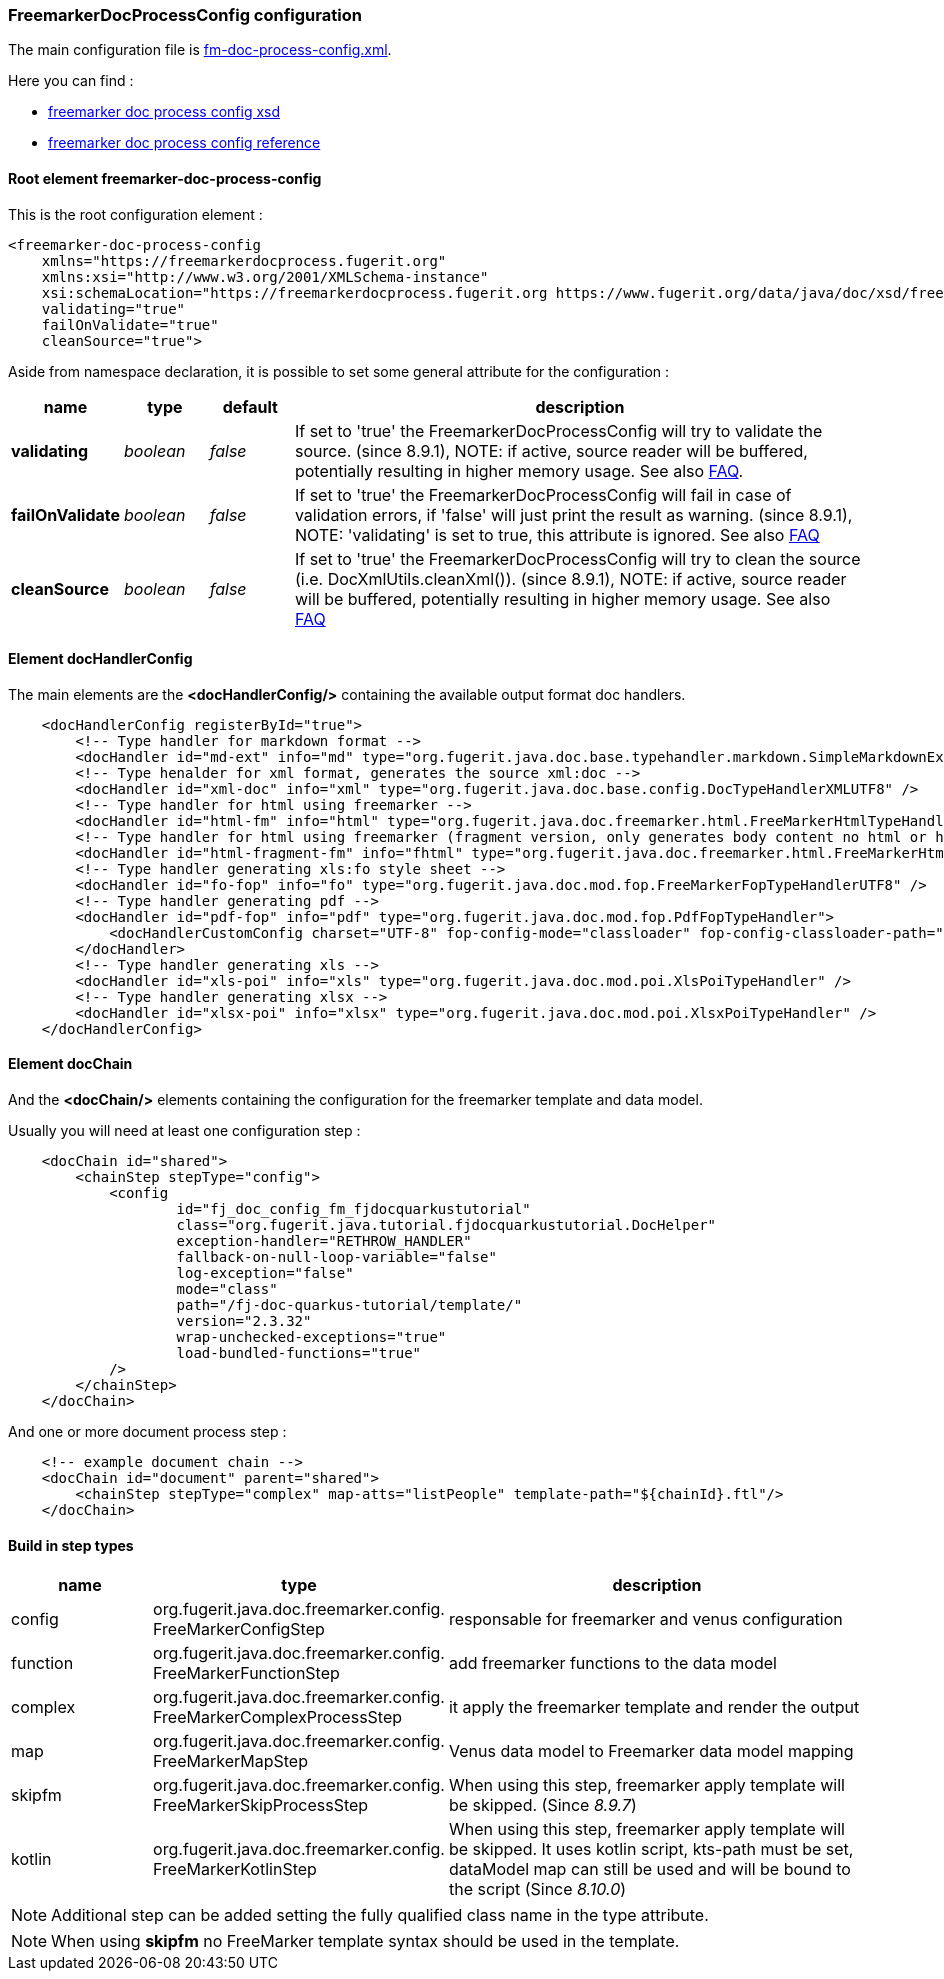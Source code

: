 [#doc-freemarker-config]
=== FreemarkerDocProcessConfig configuration

The main configuration file is https://github.com/fugerit-org/fj-doc-quarkus-tutorial/blob/main/src/main/resources/fj-doc-quarkus-tutorial/fm-doc-process-config.xml[fm-doc-process-config.xml].

Here you can find :

* https://www.fugerit.org/data/java/doc/xsd/freemarker-doc-process-1-0.xsd[freemarker doc process config xsd]
* https://venusdocs.fugerit.org/fj-doc-freemarker/src/main/docs/fdp_xsd_config_ref.html[freemarker doc process config reference]

[#doc-freemarker-config-attributes]
==== Root element freemarker-doc-process-config

This is the root configuration element :

[source,xml]
----
<freemarker-doc-process-config
    xmlns="https://freemarkerdocprocess.fugerit.org"
    xmlns:xsi="http://www.w3.org/2001/XMLSchema-instance"
    xsi:schemaLocation="https://freemarkerdocprocess.fugerit.org https://www.fugerit.org/data/java/doc/xsd/freemarker-doc-process-1-0.xsd"
    validating="true"
    failOnValidate="true"
    cleanSource="true">
----

Aside from namespace declaration, it is possible to set some general attribute for the configuration :

[cols="1,1,1,7", options="header"]
|========================================================================================================================================
| name     | type  | default | description
| *validating* anchor:doc-freemarker-config-attributes-validating[]  | _boolean_  | _false_ | If set to 'true' the FreemarkerDocProcessConfig will try to validate the source. (since 8.9.1), NOTE: if active, source reader will be buffered, potentially resulting in higher memory usage. See also xref:#doc-faq-validate-document[FAQ].
| *failOnValidate* anchor:doc-freemarker-config-attributes-failOnValidate[]    | _boolean_  | _false_ | If set to 'true' the FreemarkerDocProcessConfig will fail in case of validation errors, if 'false' will just print the result as warning. (since 8.9.1), NOTE: 'validating' is set to true, this attribute is ignored. See also xref:#doc-faq-validate-document[FAQ]
| *cleanSource*  anchor:doc-freemarker-config-attributes-cleanSource[]    | _boolean_ | _false_ | If set to 'true' the FreemarkerDocProcessConfig will try to clean the source (i.e. DocXmlUtils.cleanXml()). (since 8.9.1), NOTE: if active, source reader will be buffered, potentially resulting in higher memory usage. See also xref:#doc-faq-clean-source-document[FAQ]
|========================================================================================================================================

==== Element docHandlerConfig

The main elements are the *<docHandlerConfig/>* containing the available output format doc handlers.

[source,xml]
----
    <docHandlerConfig registerById="true">
        <!-- Type handler for markdown format -->
        <docHandler id="md-ext" info="md" type="org.fugerit.java.doc.base.typehandler.markdown.SimpleMarkdownExtTypeHandler" />
        <!-- Type henalder for xml format, generates the source xml:doc -->
        <docHandler id="xml-doc" info="xml" type="org.fugerit.java.doc.base.config.DocTypeHandlerXMLUTF8" />
        <!-- Type handler for html using freemarker -->
        <docHandler id="html-fm" info="html" type="org.fugerit.java.doc.freemarker.html.FreeMarkerHtmlTypeHandlerEscapeUTF8" />
        <!-- Type handler for html using freemarker (fragment version, only generates body content no html or head part -->
        <docHandler id="html-fragment-fm" info="fhtml" type="org.fugerit.java.doc.freemarker.html.FreeMarkerHtmlFragmentTypeHandlerEscapeUTF8" />
        <!-- Type handler generating xls:fo style sheet -->
        <docHandler id="fo-fop" info="fo" type="org.fugerit.java.doc.mod.fop.FreeMarkerFopTypeHandlerUTF8" />
        <!-- Type handler generating pdf -->
        <docHandler id="pdf-fop" info="pdf" type="org.fugerit.java.doc.mod.fop.PdfFopTypeHandler">
            <docHandlerCustomConfig charset="UTF-8" fop-config-mode="classloader" fop-config-classloader-path="fj-doc-quarkus-tutorial/fop-config.xml" fop-suppress-events="1"/>
        </docHandler>
        <!-- Type handler generating xls -->
        <docHandler id="xls-poi" info="xls" type="org.fugerit.java.doc.mod.poi.XlsPoiTypeHandler" />
        <!-- Type handler generating xlsx -->
        <docHandler id="xlsx-poi" info="xlsx" type="org.fugerit.java.doc.mod.poi.XlsxPoiTypeHandler" />
    </docHandlerConfig>
----

==== Element docChain

And the *<docChain/>* elements containing the configuration for the freemarker template and data model.

Usually you will need at least one configuration step :

[source,xml]
----
    <docChain id="shared">
        <chainStep stepType="config">
            <config
                    id="fj_doc_config_fm_fjdocquarkustutorial"
                    class="org.fugerit.java.tutorial.fjdocquarkustutorial.DocHelper"
                    exception-handler="RETHROW_HANDLER"
                    fallback-on-null-loop-variable="false"
                    log-exception="false"
                    mode="class"
                    path="/fj-doc-quarkus-tutorial/template/"
                    version="2.3.32"
                    wrap-unchecked-exceptions="true"
                    load-bundled-functions="true"
            />
        </chainStep>
    </docChain>
----

And one or more document process step :

[source,xml]
----
    <!-- example document chain -->
    <docChain id="document" parent="shared">
        <chainStep stepType="complex" map-atts="listPeople" template-path="${chainId}.ftl"/>
    </docChain>
----

==== Build in step types

[cols="1,2,3", options="header"]
|========================================================================================================================================

| name
| type
| description

| config
| org.fugerit.java.doc.freemarker.config.&#8203;FreeMarkerConfigStep
| responsable for freemarker and venus configuration

| function
| org.fugerit.java.doc.freemarker.config.&#8203;FreeMarkerFunctionStep
| add freemarker functions to the data model

| complex
| org.fugerit.java.doc.freemarker.config.&#8203;FreeMarkerComplexProcessStep
| it apply the freemarker template and render the output

| map
| org.fugerit.java.doc.freemarker.config.&#8203;FreeMarkerMapStep
| Venus data model to Freemarker data model mapping

| skipfm
| org.fugerit.java.doc.freemarker.config.&#8203;FreeMarkerSkipProcessStep
| When using this step, freemarker apply template will be skipped. (Since _8.9.7_)

| kotlin
| org.fugerit.java.doc.freemarker.config.&#8203;FreeMarkerKotlinStep
| When using this step, freemarker apply template will be skipped. It uses kotlin script, kts-path must be set, dataModel map can still be used and will be bound to the script (Since _8.10.0_)

|========================================================================================================================================

NOTE:  Additional step can be added setting the fully qualified class name in the type attribute.

NOTE: When using *skipfm* no FreeMarker template syntax should be used in the template.